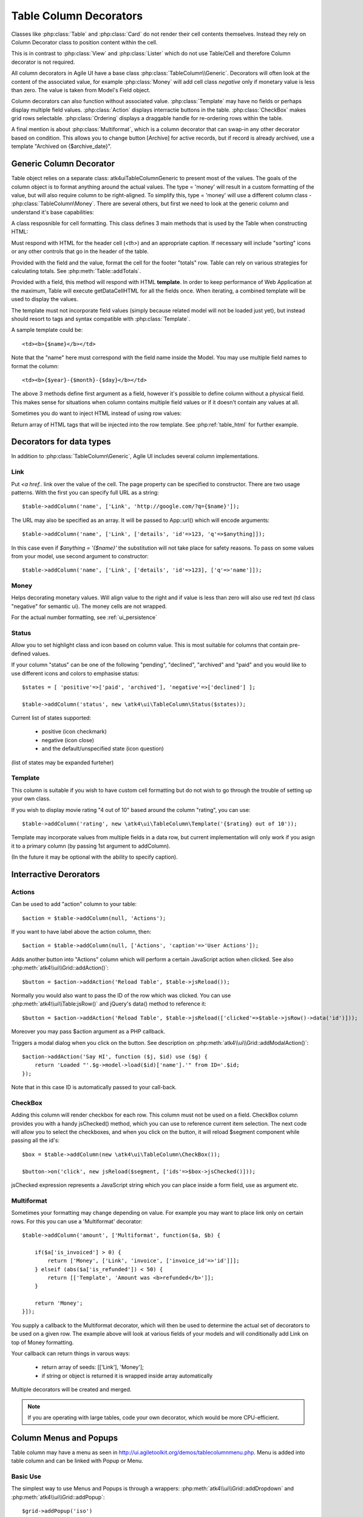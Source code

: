 
.. _tablecolumn:

.. php:namespace:: atk4\ui

=======================
Table Column Decorators
=======================

Classes like :php:class:`Table` and :php:class:`Card` do not render their cell
contents themselves. Instead they rely on Column Decorator class to position content within the
cell.

This is in contrast to :php:class:`View` and :php:class:`Lister` which do not
use Table/Cell and therefore Column decorator is not required. 


All column decorators in Agile UI have a base class :php:class:`TableColumn\\Generic`. Decorators will often
look at the content of the associated value, for example :php:class:`Money` will add cell class `negative`
only if monetary value is less than zero. The value is taken from Model's Field object.

Column decorators can also function without associated value. :php:class:`Template` may have no
fields or perhaps display multiple field values. :php:class:`Action` displays interractie buttons
in the table. :php:class:`CheckBox` makes grid rows selectable. :php:class:`Ordering` displays 
a draggable handle for re-ordering rows within the table.

A final mention is about :php:class:`Multiformat`, which is a column decorator that can swap-in
any other decorator based on condition. This allows you to change button [Archive] for active records,
but if record is already archived, use a template "Archived on {$archive_date}". 

Generic Column Decorator
========================

.. php:namespace:: atk4\ui\TableColumn
.. php:class:: Generic

    Generic description of a column for :php:class:`atk4\\ui\\Table`

Table object relies on a separate class: \atk4\ui\TableColumn\Generic to present most of the values. The goals
of the column object is to format anything around the actual values. The type = 'money' will result in
a custom formatting of the value, but will also require column to be right-aligned. To simplify this,
type = 'money' will use a different column class - :php:class:`TableColumn\Money`. There are several others,
but first we need to look at the generic column and understand it's base capabilities:

A class resposnible for cell formatting. This class defines 3 main methods that is used by the Table
when constructing HTML:

.. php:method:: getHeaderCellHTML(\atk4\data\Field $f)

Must respond with HTML for the header cell (`<th>`) and an appropriate caption. If necessary
will include "sorting" icons or any other controls that go in the header of the table.

.. php:method:: getTotalsCellHTML(\atk4\data\Field $f, $value)

Provided with the field and the value, format the cell for the footer "totals" row. Table
can rely on various strategies for calculating totals. See :php:meth:`Table::addTotals`.

.. php:method:: getDataCellHTML(\atk4\data\Field f)

Provided with a field, this method will respond with HTML **template**. In order to keep
performance of Web Application at the maximum, Table will execute getDataCellHTML for all the
fields once. When iterating, a combined template will be used to display the values.

The template must not incorporate field values (simply because related model will not be
loaded just yet), but instead should resort to tags and syntax compatible with :php:class:`Template`.

A sample template could be::

    <td><b>{$name}</b></td>

Note that the "name" here must correspond with the field name inside the Model. You may use
multiple field names to format the column::

    <td><b>{$year}-{$month}-{$day}</b></td>

The above 3 methods define first argument as a field, however it's possible to define column
without a physical field. This makes sense for situations when column contains multiple field
values or if it doesn't contain any values at all.

Sometimes you do want to inject HTML instead of using row values:

.. php:method:: getHTMLTags($model, $field = null)

Return array of HTML tags that will be injected into the row template. See
:php:ref:`table_html` for further example.


Decorators for data types
=========================

In addition to :php:class:`TableColumn\Generic`, Agile UI includes several column implementations.

Link
----

.. php:class:: TableColumn\Link

Put `<a href..` link over the value of the cell. The page property can be specified to constructor. There
are two usage patterns. With the first you can specify full URL as a string::

    $table->addColumn('name', ['Link', 'http://google.com/?q={$name}']);

The URL may also be specified as an array. It will be passed to App::url() which will encode arguments::

    $table->addColumn('name', ['Link', ['details', 'id'=>123, 'q'=>$anything]]);
    
In this case even if `$anything = '{$name}'` the substitution will not take place for safety reasons. To
pass on some values from your model, use second argument to constructor::
    
    $table->addColumn('name', ['Link', ['details', 'id'=>123], ['q'=>'name']]);


Money
-----

.. php:class:: TableColumn\Money

Helps decorating monetary values. Will align value to the right and if value is less than zero will also
use red text (td class "negative" for semantic ui). The money cells are not wrapped.

For the actual number formatting, see :ref:`ui_persistence`

Status
------

.. php:class:: TableColumn\Status

Allow you to set highlight class and icon based on column value. This is most suitable for columns that
contain pre-defined values.

If your column "status" can be one of the following "pending", "declined", "archived" and "paid" and you would like
to use different icons and colors to emphasise status::


    $states = [ 'positive'=>['paid', 'archived'], 'negative'=>['declined'] ];

    $table->addColumn('status', new \atk4\ui\TableColumn\Status($states));

Current list of states supported:

 - positive (icon checkmark)
 - negative (icon close)
 - and the default/unspecified state (icon question)

(list of states may be expanded furteher)

Template
--------

.. php:class:: TableColumn\Template

This column is suitable if you wish to have custom cell formatting but do not wish to go through
the trouble of setting up your own class.

If you wish to display movie rating "4 out of 10" based around the column "rating", you can use::

    $table->addColumn('rating', new \atk4\ui\TableColumn\Template('{$rating} out of 10'));

Template may incorporate values from multiple fields in a data row, but current implementation
will only work if you asign it to a primary column (by passing 1st argument to addColumn).

(In the future it may be optional with the ability to specify caption).


Interractive Derorators
=======================

Actions
-------

.. php:class:: Actions

Can be used to add "action" column to your table::

    $action = $table->addColumn(null, 'Actions');

If you want to have label above the action column, then::

    $action = $table->addColumn(null, ['Actions', 'caption'=>'User Actions']);

.. php:method:: addAction($button, $action, $confirm = false)

Adds another button into "Actions" column which will perform a certain JavaScript action when clicked.
See also :php:meth:`atk4\\ui\\Grid::addAction()`::

    $button = $action->addAction('Reload Table', $table->jsReload());

Normally you would also want to pass the ID of the row which was clicked. You can use :php:meth:`atk4\\ui\\Table:jsRow()`
and jQuery's data() method to reference it::

    $button = $action->addAction('Reload Table', $table->jsReload(['clicked'=>$table->jsRow()->data('id')]));

Moreover you may pass $action argument as a PHP callback.

.. php:method:: addModal($button, $title, $callback)

Triggers a modal dialog when you click on the button. See description on :php:meth:`atk4\\ui\\Grid::addModalAction()`::

    $action->addAction('Say HI', function ($j, $id) use ($g) {
        return 'Loaded "'.$g->model->load($id)['name'].'" from ID='.$id;
    });

Note that in this case ID is automatically passed to your call-back.

CheckBox
--------

.. php:class:: TableColumn\CheckBox

.. php:method:: jsChecked()

Adding this column will render checkbox for each row. This column must not be used on a field.
CheckBox column provides you with a handy jsChecked() method, which you can use to reference
current item selection. The next code will allow you to select the checkboxes, and when you
click on the button, it will reload $segment component while passing all the id's::

    $box = $table->addColumn(new \atk4\ui\TableColumn\CheckBox());

    $button->on('click', new jsReload($segment, ['ids'=>$box->jsChecked()]));

jsChecked expression represents a JavaScript string which you can place inside a form field,
use as argument etc.


Multiformat
-----------

Sometimes your formatting may change depending on value. For example you may want to place link
only on certain rows. For this you can use a 'Multiformat' decorator::

    $table->addColumn('amount', ['Multiformat', function($a, $b) {

        if($a['is_invoiced'] > 0) {
            return ['Money', ['Link', 'invoice', ['invoice_id'=>'id']]];
        } elseif (abs($a['is_refunded']) < 50) {
            return [['Template', 'Amount was <b>refunded</b>']];
        }

        return 'Money';
    }]);

You supply a callback to the Multiformat decorator, which will then be used to determine
the actual set of decorators to be used on a given row. The example above will look at various
fields of your models and will conditionally add Link on top of Money formatting.

Your callback can return things in varous ways:

 - return array of seeds: [['Link'], 'Money'];
 - if string or object is returned it is wrapped inside array automatically

Multiple decorators will be created and merged.

.. note:: If you are operating with large tables, code your own decorator, which would be more CPU-efficient.


Column Menus and Popups
=======================

Table column may have a menu as seen in http://ui.agiletoolkit.org/demos/tablecolumnmenu.php. Menu is added
into table column and can be linked with Popup or Menu.

Basic Use
---------

The simplest way to use Menus and Popups is through a wrappers: :php:meth:`atk4\\ui\\Grid::addDropdown` and :php:meth:`atk4\\ui\\Grid::addPopup`::

    $grid->addPopup('iso')
        ->add('View')
        ->set('Grid column popup text');

    // OR

    $grid->addDropdown('name', ['Sort A-Z', 'Sort by Relevance'], function ($item) {
        return $item;
    });

Those wrappers will invoke methods :php:meth:`TableColumn::addDropdown` and :php:meth:`TableColmun::addPopup` for
a specified column, which are documented below.


Popups
------

.. php:method:: addPopup()

To create a popup, you need to get the column decorator object. This must be the first decorator, which
is responsible for rendering of the TH box. If you are adding column manually, :php:meth:`atk4\\ui\\Table::addColumn()`
will return it. When using model, use :php:meth:`atk4\\ui\\Table::getColumnDecorators`::

    
    $table = $app->add(['ui'=>'segment'])->add(['Table', 'celled' => true]);
    $table->setModel(new Country($app->db));

    $name_column = $table->getColumnDecorators('name');
    $name_column[0]->addPopup()->add('LoremIpsum');

.. important:: Currently Admin layout requires you to wrap your table inside extra "ui container". 

.. important:: If content of a pop-up is too large, it may not be possible to display it on-screen. Watch for warning.

You may also use :php:meth:`atk4\\ui\\Popup::set` method to dynamically load the content::


    $table = $app->add(['ui'=>'segment'])->add(['Table', 'celled' => true]);
    $table->setModel(new Country($app->db));

    $name_column = $table->getColumnDecorators('name');
    $name_column[0]->addPopup()->set(function($p) {
        $p->add('HelloWorld');
    });

Dropdown Menus
--------------

.. php:method:: addDropdown()

Menus will show item selection and will trigger a callback when user selects one of them::

    $some_column->addDropdown(['Change', 'Reorder', 'Update'], function ($item) {
        return 'Title item: '.$item;
    });

